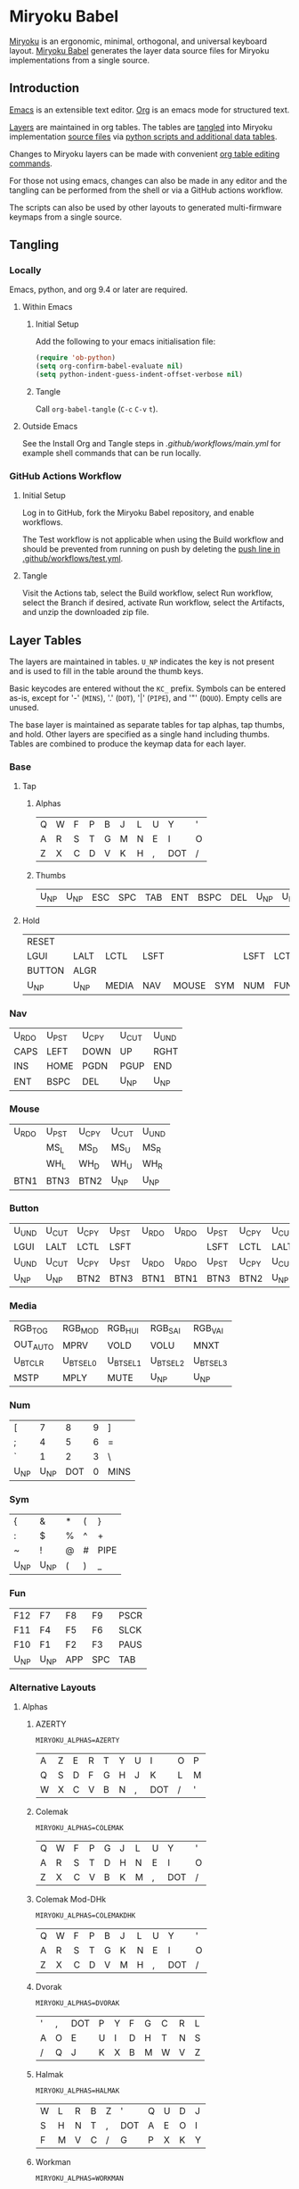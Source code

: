 # Copyright 2019 Manna Harbour
# https://github.com/manna-harbour/miryoku

* Miryoku Babel [[https://raw.githubusercontent.com/manna-harbour/miryoku/master/data/logos/miryoku-roa-32.png]]

[[https://raw.githubusercontent.com/manna-harbour/miryoku/master/data/cover/miryoku-kle-cover.png]]

[[https://github.com/manna-harbour/miryoku/][Miryoku]] is an ergonomic, minimal, orthogonal, and universal keyboard layout.  [[https://github.com/manna-harbour/miryoku_babel][Miryoku Babel]] generates the layer data source files for Miryoku implementations from a single source.


** Introduction

[[https://www.gnu.org/software/emacs/][Emacs]] is an extensible text editor.  [[https://orgmode.org/][Org]] is an emacs mode for structured text.

[[#layer-tables][Layers]] are maintained in org tables.  The tables are [[#tangling][tangled]] into Miryoku implementation [[#tangled-files][source files]] via [[#scripts-and-data][python scripts and additional data tables]].

Changes to Miryoku layers can be made with convenient [[https://orgmode.org/manual/Built_002din-Table-Editor.html][org table editing commands]].

For those not using emacs, changes can also be made in any editor and the tangling can be performed from the shell or via a GitHub actions workflow.

The scripts can also be used by other layouts to generated multi-firmware keymaps from a single source.


** Tangling


*** Locally

Emacs, python, and org 9.4 or later are required.


**** Within Emacs


***** Initial Setup

Add the following to your emacs initialisation file:

#+BEGIN_SRC emacs-lisp
(require 'ob-python)
(setq org-confirm-babel-evaluate nil)
(setq python-indent-guess-indent-offset-verbose nil)
#+END_SRC


***** Tangle

Call ~org-babel-tangle~ (~C-c~ ~C-v~ ~t~).


**** Outside Emacs

See the Install Org and Tangle steps in [[.github/workflows/main.yml]] for example shell commands that can be run locally.


*** GitHub Actions Workflow


***** Initial Setup

Log in to GitHub, fork the Miryoku Babel repository, and enable workflows.

The Test workflow is not applicable when using the Build workflow and should be prevented from running on push by deleting the [[https://github.com/manna-harbour/miryoku_babel/blob/2cb587dfd19da61f584a4a3b0d57ff9b6c6ccf87/.github/workflows/test.yml#L3][push line in .github/workflows/test.yml]].


***** Tangle

Visit the Actions tab, select the Build workflow, select Run workflow, select the Branch if desired, activate Run workflow, select the Artifacts, and unzip the downloaded zip file.




** Layer Tables

The layers are maintained in tables.  ~U_NP~ indicates the key is not present and is used to fill in the table around the thumb keys.

Basic keycodes are entered without the ~KC_~ prefix.  Symbols can be entered as-is, except for '-' (~MINS~), '.' (~DOT~), '|' (~PIPE~), and '"' (~DQUO~). Empty cells are unused.

The base layer is maintained as separate tables for tap alphas, tap thumbs, and hold.  Other layers are specified as a single hand including thumbs.  Tables are combined to produce the keymap data for each layer.


*** Base


**** Tap


***** Alphas

#+NAME: colemakdh
| Q     | W     | F     | P     | B     | J     | L     | U     | Y     | '     |
| A     | R     | S     | T     | G     | M     | N     | E     | I     | O     |
| Z     | X     | C     | D     | V     | K     | H     | ,     | DOT   | /     |


***** Thumbs

#+NAME: thumbs
| U_NP  | U_NP  | ESC   | SPC   | TAB   | ENT   | BSPC  | DEL   | U_NP  | U_NP  |


**** Hold

#+NAME: hold
| RESET  |        |        |        |        |        |        |        |        | RESET  |
| LGUI   | LALT   | LCTL   | LSFT   |        |        | LSFT   | LCTL   | LALT   | LGUI   |
| BUTTON | ALGR   |        |        |        |        |        |        | ALGR   | BUTTON |
| U_NP   | U_NP   | MEDIA  | NAV    | MOUSE  | SYM    | NUM    | FUN    | U_NP   | U_NP   |


*** Nav

#+NAME: nav-r
| U_RDO | U_PST | U_CPY | U_CUT | U_UND |
| CAPS  | LEFT  | DOWN  | UP    | RGHT  |
| INS   | HOME  | PGDN  | PGUP  | END   |
| ENT   | BSPC  | DEL   | U_NP  | U_NP  |


*** Mouse

#+NAME: mouse-r
| U_RDO | U_PST | U_CPY | U_CUT | U_UND |
|       | MS_L  | MS_D  | MS_U  | MS_R  |
|       | WH_L  | WH_D  | WH_U  | WH_R  |
| BTN1  | BTN3  | BTN2  | U_NP  | U_NP  |


*** Button

#+NAME: button
| U_UND | U_CUT | U_CPY | U_PST | U_RDO | U_RDO | U_PST | U_CPY | U_CUT | U_UND |
| LGUI  | LALT  | LCTL  | LSFT  |       |       | LSFT  | LCTL  | LALT  | LGUI  |
| U_UND | U_CUT | U_CPY | U_PST | U_RDO | U_RDO | U_PST | U_CPY | U_CUT | U_UND |
| U_NP  | U_NP  | BTN2  | BTN3  | BTN1  | BTN1  | BTN3  | BTN2  | U_NP  | U_NP  |


*** Media

#+NAME: media-r
| RGB_TOG  | RGB_MOD  | RGB_HUI  | RGB_SAI  | RGB_VAI  |
| OUT_AUTO | MPRV     | VOLD     | VOLU     | MNXT     |
| U_BTCLR  | U_BTSEL0 | U_BTSEL1 | U_BTSEL2 | U_BTSEL3 |
| MSTP     | MPLY     | MUTE     | U_NP     | U_NP     |


*** Num

#+NAME: num-l
| [    | 7    | 8    | 9    | ]    |
| ;    | 4    | 5    | 6    | =    |
| `    | 1    | 2    | 3    | \    |
| U_NP | U_NP | DOT  | 0    | MINS |


*** Sym

#+NAME: sym-l
| {    | &    | *    | (    | }    |
| :    | $    | %    | ^    | +    |
| ~    | !    | @    | #    | PIPE |
| U_NP | U_NP | (    | )    | _    |


*** Fun

#+NAME: fun-l
| F12  | F7   | F8   | F9   | PSCR |
| F11  | F4   | F5   | F6   | SLCK |
| F10  | F1   | F2   | F3   | PAUS |
| U_NP | U_NP | APP  | SPC  | TAB  |


*** Alternative Layouts


**** Alphas


***** AZERTY

~MIRYOKU_ALPHAS=AZERTY~

#+NAME: azerty
| A    | Z    | E    | R    | T    | Y    | U    | I    | O    | P    |
| Q    | S    | D    | F    | G    | H    | J    | K    | L    | M    |
| W    | X    | C    | V    | B    | N    | ,    | DOT  | /    | '    |


***** Colemak

~MIRYOKU_ALPHAS=COLEMAK~

#+NAME: colemak
| Q    | W    | F    | P    | G    | J    | L    | U    | Y    | '    |
| A    | R    | S    | T    | D    | H    | N    | E    | I    | O    |
| Z    | X    | C    | V    | B    | K    | M    | ,    | DOT  | /    |


***** Colemak Mod-DHk

~MIRYOKU_ALPHAS=COLEMAKDHK~

#+NAME: colemakdhk
| Q    | W    | F    | P    | B    | J    | L    | U    | Y    | '    |
| A    | R    | S    | T    | G    | K    | N    | E    | I    | O    |
| Z    | X    | C    | D    | V    | M    | H    | ,    | DOT  | /    |


***** Dvorak

~MIRYOKU_ALPHAS=DVORAK~

#+NAME: dvorak
| '    | ,    | DOT  | P    | Y    | F    | G    | C    | R    | L    |
| A    | O    | E    | U    | I    | D    | H    | T    | N    | S    |
| /    | Q    | J    | K    | X    | B    | M    | W    | V    | Z    |


***** Halmak

~MIRYOKU_ALPHAS=HALMAK~

#+NAME: halmak
| W    | L    | R    | B    | Z    | '    | Q    | U    | D    | J    |
| S    | H    | N    | T    | ,    | DOT  | A    | E    | O    | I    |
| F    | M    | V    | C    | /    | G    | P    | X    | K    | Y    |


***** Workman

~MIRYOKU_ALPHAS=WORKMAN~

#+NAME: workman
| Q    | D    | R    | W    | B    | J    | F    | U    | P    | '    |
| A    | S    | H    | T    | G    | Y    | N    | E    | O    | I    |
| Z    | X    | M    | C    | V    | K    | L    | ,    | DOT  | /    |


***** QWERTY

~MIRYOKU_ALPHAS=QWERTY~

#+NAME: qwerty
| Q    | W    | E    | R    | T    | Y    | U    | I    | O    | P    |
| A    | S    | D    | F    | G    | H    | J    | K    | L    | '    |
| Z    | X    | C    | V    | B    | N    | M    | ,    | DOT  | /    |


***** QWERTZ

~MIRYOKU_ALPHAS=QWERTZ~

#+NAME: qwertz
| Q    | W    | E    | R    | T    | Z    | U    | I    | O    | P    |
| A    | S    | D    | F    | G    | H    | J    | K    | L    | '    |
| Y    | X    | C    | V    | B    | N    | M    | ,    | DOT  | /    |


**** Nav


***** vi-Style

~MIRYOKU_NAV=VI~

Not available with ~MIRYOKU_LAYERS=FLIP~.


****** Nav

#+NAME: nav-r-vi
| U_RDO | U_PST | U_CPY | U_CUT | U_UND |
| LEFT  | DOWN  | UP    | RGHT  | CAPS  |
| HOME  | PGDN  | PGUP  | END   | INS   |
| ENT   | BSPC  | DEL   | U_NP  | U_NP  |


****** Mouse

#+NAME: mouse-r-vi
| U_RDO | U_PST | U_CPY | U_CUT | U_UND |
| MS_L  | MS_D  | MS_U  | MS_R  |       |
| WH_L  | WH_D  | WH_U  | WH_R  |       |
| BTN1  | BTN3  | BTN2  | U_NP  | U_NP  |


****** Media

#+NAME: media-r-vi
| RGB_TOG  | RGB_MOD  | RGB_HUI  | RGB_SAI  | RGB_VAI  |
| MPRV     | VOLD     | VOLU     | MNXT     | OUT_AUTO |
| U_BTSEL0 | U_BTSEL1 | U_BTSEL2 | U_BTSEL3 | U_BTCLR  |
| MSTP     | MPLY     | MUTE     | U_NP     | U_NP     |


***** Inverted-T

~MIRYOKU_NAV=INVERTEDT~


****** Nav

#+NAME: nav-r-invertedt
| INS   | HOME  | UP    | END   | PGUP  |
| CAPS  | LEFT  | DOWN  | RGHT  | PGDN  |
| U_RDO | U_PST | U_CPY | U_CUT | U_UND |
| ENT   | BSPC  | DEL   | U_NP  | U_NP  |


****** Mouse

#+NAME: mouse-r-invertedt
|       | WH_L  | MS_U  | WH_R  | WH_U  |
|       | MS_L  | MS_D  | MS_R  | WH_D  |
| U_RDO | U_PST | U_CPY | U_CUT | U_UND |
| BTN1  | BTN3  | BTN2  | U_NP  | U_NP  |


****** Media

#+NAME: media-r-invertedt
| RGB_TOG  | RGB_MOD  | VOLU     | RGB_HUI  | RGB_SAI  |
| OUT_AUTO | MPRV     | VOLD     | MNXT     | RGB_VAI  |
| U_BTCLR  | U_BTSEL0 | U_BTSEL1 | U_BTSEL2 | U_BTSEL3 |
| MSTP     | MPLY     | MUTE     | U_NP     | U_NP     |


**** Layers


***** Flip

~MIRYOKU_LAYERS=FLIP~


****** Thumbs

#+NAME: thumbs-flip
| U_NP | U_NP | DEL  | BSPC | ENT  | TAB  | SPC  | ESC  | U_NP | U_NP |


****** Hold

#+NAME: hold-flip
| RESET  |        |        |        |        |        |        |        |        | RESET  |
| LGUI   | LALT   | LCTL   | LSFT   |        |        | LSFT   | LCTL   | LALT   | LGUI   |
| BUTTON | ALGR   |        |        |        |        |        |        | ALGR   | BUTTON |
| U_NP   | U_NP   | FUN    | NUM    | SYM    | MOUSE  | NAV    | MEDIA  | U_NP   | U_NP   |


****** Num

#+NAME: num-r
| [    | 7    | 8    | 9    | ]    |
| =    | 4    | 5    | 6    | ;    |
| \    | 1    | 2    | 3    | `    |
| MINS | 0    | DOT  | U_NP | U_NP |


****** Sym

#+NAME: sym-r
| {    | &    | *    | (    | }    |
| +    | $    | %    | ^    | :    |
| PIPE | !    | @    | #    | ~    |
| _    | (    | )    | U_NP | U_NP |


****** Fun

#+NAME: fun-r
| PSCR | F7   | F8   | F9   | F12  |
| SLCK | F4   | F5   | F6   | F11  |
| PAUS | F1   | F2   | F3   | F10  |
| TAB  | SPC  | APP  | U_NP | U_NP |


****** Nav


******* Default


******** Nav

#+NAME: nav-l
| HOME  | PGDN  | PGUP  | END   | INS   |
| LEFT  | DOWN  | UP    | RGHT  | CAPS  |
| U_UND | U_CUT | U_CPY | U_PST | U_RDO |
| U_NP  | U_NP  | DEL   | BSPC  | ENT   |


******** Mouse

#+NAME: mouse-l
| WH_L  | WH_D  | WH_U  | WH_R  |       |
| MS_L  | MS_D  | MS_U  | MS_R  |       |
| U_UND | U_CUT | U_CPY | U_PST | U_RDO |
| U_NP  | U_NP  | BTN2  | BTN3  | BTN1  |


******** Media

#+NAME: media-l
| RGB_MOD  | RGB_HUI  | RGB_SAI  | RGB_VAI  | RGB_TOG  |
| MPRV     | VOLD     | VOLU     | MNXT     | OUT_AUTO |
| U_BTSEL0 | U_BTSEL1 | U_BTSEL2 | U_BTSEL3 | U_BTCLR  |
| U_NP     | U_NP     | MUTE     | MPLY     | MSTP     |


******* Inverted-T

~MIRYOKU_NAV=INVERTEDT~


******** Nav

#+NAME: nav-l-invertedt
| PGUP  | HOME  | UP    | END   | INS   |
| PGDN  | LEFT  | DOWN  | RGHT  | CAPS  |
| U_UND | U_CUT | U_CPY | U_PST | U_RDO |
| U_NP  | U_NP  | DEL   | BSPC  | ENT   |


******** Mouse

#+NAME: mouse-l-invertedt
| WH_U  | WH_L  | MS_U  | WH_R  |       |
| WH_D  | MS_L  | MS_D  | MS_R  |       |
| U_UND | U_CUT | U_CPY | U_PST | U_RDO |
| U_NP  | U_NP  | BTN2  | BTN3  | BTN1  |


******** Media

#+NAME: media-l-invertedt
| RGB_SAI  | RGB_HUI  | VOLU     | RGB_MOD  | RGB_TOG  |
| RGB_VAI  | MPRV     | VOLD     | MNXT     | OUT_AUTO |
| U_BTSEL0 | U_BTSEL1 | U_BTSEL2 | U_BTSEL3 | U_BTCLR  |
| U_NP     | U_NP     | MUTE     | MPLY     | MSTP     |



*** COMMENT Templates

#+NAME: tem
| <l4> | <l4> | <l4> | <l4> | <l4> | <l4> | <l4> | <l4> | <l4> | <l4> |
|------+------+------+------+------+------+------+------+------+------|
|      |      |      |      |      |      |      |      |      |      |
|      |      |      |      |      |      |      |      |      |      |
|      |      |      |      |      |      |      |      |      |      |
| U_NP | U_NP |      |      |      |      |      |      | U_NP | U_NP |

#+NAME: tem-r
| <l4> | <l4> | <l4> | <l4> | <l4> |
|------+------+------+------+------|
|      |      |      |      |      |
|      |      |      |      |      |
|      |      |      |      |      |
| ENT  | BSPC | DEL  | U_NP | U_NP |

#+NAME: tem-l
| <l4> | <l4> | <l4> | <l4> | <l4> |
|------+------+------+------+------|
|      |      |      |      |      |
|      |      |      |      |      |
|      |      |      |      |      |
| U_NP | U_NP | ESC  | SPC  | TAB  |


** Scripts and Data


*** Common


**** layers

#+NAME: layers
| BASE | BUTTON | NAV | MOUSE | MEDIA | NUM | SYM | FUN |


**** symbol-names

Symbol, name, and shifted symbol mappings for use in tables.

#+NAME: symbol-names
| `    | GRV  | ~    | TILD |
| "-"  | MINS | _    | UNDS |
| =    | EQL  | +    | PLUS |
| [    | LBRC | {    | LCBR |
| ]    | RBRC | }    | RCBR |
| \    | BSLS | PIPE | PIPE |
| ;    | SCLN | :    | COLN |
| '    | QUOT | DQUO | DQUO |
| ,    | COMM | <    | LT   |
| "."  | DOT  | >    | GT   |
| /    | SLSH | ?    | QUES |
| 1    | 1    | !    | EXLM |
| 2    | 2    | @    | AT   |
| 3    | 3    | #    | HASH |
| 4    | 4    | $    | DLR  |
| 5    | 5    | %    | PERC |
| 6    | 6    | ^    | CIRC |
| 7    | 7    | &    | AMPR |
| 8    | 8    | *    | ASTR |
| 9    | 9    | (    | LPRN |
| 0    | 0    | )    | RPRN |


**** mods

Modifiers usable in hold table.  Need to have the same name for ~KC_~ and ~_T~
versions.

#+NAME: mods
| LSFT | LCTL | LALT | LGUI | ALGR |


**** keycode-translation

Source keycode to implementation equivalent (source, QMK, ZMK, KMonad).

#+NAME: keycode-translation
| A        | A        | A               | a               |
| B        | B        | B               | b               |
| C        | C        | C               | c               |
| D        | D        | D               | d               |
| E        | E        | E               | e               |
| F        | F        | F               | f               |
| G        | G        | G               | g               |
| H        | H        | H               | h               |
| I        | I        | I               | i               |
| J        | J        | J               | j               |
| K        | K        | K               | k               |
| L        | L        | L               | l               |
| M        | M        | M               | m               |
| N        | N        | N               | n               |
| O        | O        | O               | o               |
| P        | P        | P               | p               |
| Q        | Q        | Q               | q               |
| R        | R        | R               | r               |
| S        | S        | S               | s               |
| T        | T        | T               | t               |
| U        | U        | U               | u               |
| V        | V        | V               | v               |
| W        | W        | W               | w               |
| X        | X        | X               | x               |
| Y        | Y        | Y               | y               |
| Z        | Z        | Z               | z               |
| 0        | 0        | NUM_0           | 0               |
| 1        | 1        | NUM_1           | 1               |
| 2        | 2        | NUM_2           | 2               |
| 3        | 3        | NUM_3           | 3               |
| 4        | 4        | NUM_4           | 4               |
| 5        | 5        | NUM_5           | 5               |
| 6        | 6        | NUM_6           | 6               |
| 7        | 7        | NUM_7           | 7               |
| 8        | 8        | NUM_8           | 8               |
| 9        | 9        | NUM_9           | 9               |
| ALGR     | ALGR     | RALT            | ralt            |
| AMPR     | AMPR     | AMPS            | &               |
| APP      | APP      | K_APP           | comp            |
| ASTR     | ASTR     | ASTRK           | *               |
| AT       | AT       | AT              | @               |
| BSLS     | BSLS     | BSLH            | \\              |
| BSPC     | BSPC     | BSPC            | bspc            |
| U_BTCLR  | U_NU     | &bt BT_CLR      | XX              |
| U_BTSEL0 | U_NU     | &bt BT_SEL 0    | XX              |
| U_BTSEL1 | U_NU     | &bt BT_SEL 1    | XX              |
| U_BTSEL2 | U_NU     | &bt BT_SEL 2    | XX              |
| U_BTSEL3 | U_NU     | &bt BT_SEL 3    | XX              |
| U_BTSEL4 | U_NU     | &bt BT_SEL 4    | XX              |
| BTN1     | BTN1     | U_BTN1          | #(kp/ kp5)      |
| BTN2     | BTN2     | U_BTN2          | #(kp- kp5)      |
| BTN3     | BTN3     | U_BTN3          | #(kp* kp5)      |
| CAPS     | CAPS     | CAPS            | caps            |
| CIRC     | CIRC     | CRRT            | ^               |
| COLN     | COLN     | COLON           | :               |
| COMM     | COMM     | COMMA           | U_COMM          |
| DEL      | DEL      | DEL             | del             |
| DLR      | DLR      | DLLR            | $               |
| DOT      | DOT      | DOT             | .               |
| DOWN     | DOWN     | DOWN            | down            |
| DQUO     | DQUO     | DQT             | U_DQUO          |
| END      | END      | END             | end             |
| ENT      | ENT      | RET             | ent             |
| EQL      | EQL      | EQL             | =               |
| ESC      | ESC      | ESC             | esc             |
| EXLM     | EXLM     | EXCL            | !               |
| F1       | F1       | F1              | f1              |
| F2       | F2       | F2              | f2              |
| F3       | F3       | F3              | f3              |
| F4       | F4       | F4              | f4              |
| F5       | F5       | F5              | f5              |
| F6       | F6       | F6              | f6              |
| F7       | F7       | F7              | f7              |
| F8       | F8       | F8              | f8              |
| F9       | F9       | F9              | f9              |
| F10      | F10      | F10             | f10             |
| F11      | F11      | F11             | f11             |
| F12      | F12      | F12             | f12             |
| GRV      | GRV      | GRAVE           | `               |
| GT       | GT       | GT              | >               |
| HASH     | HASH     | HASH            | #               |
| HOME     | HOME     | HOME            | home            |
| INS      | INS      | INS             | ins             |
| LALT     | LALT     | LALT            | alt             |
| LBRC     | LBRC     | LBKT            | [               |
| LCBR     | LCBR     | LBRC            | {               |
| LCTL     | LCTL     | LCTRL           | ctl             |
| LEFT     | LEFT     | LEFT            | left            |
| LGUI     | LGUI     | LGUI            | met             |
| LPRN     | LPRN     | LPAR            | U_LPRN          |
| LSFT     | LSFT     | LSHFT           | sft             |
| LT       | LT       | LT              | <               |
| MINS     | MINS     | MINUS           | -               |
| MNXT     | MNXT     | C_NEXT          | nextsong        |
| MPLY     | MPLY     | C_PP            | playpause       |
| MPRV     | MPRV     | C_PREV          | previoussong    |
| MS_D     | MS_D     | U_MS_D          | kp2             |
| MS_L     | MS_L     | U_MS_L          | kp4             |
| MS_R     | MS_R     | U_MS_R          | kp6             |
| MS_U     | MS_U     | U_MS_U          | kp8             |
| MSTP     | MSTP     | C_STOP          | stopcd          |
| MUTE     | MUTE     | C_MUTE          | mute            |
| NO       | NO       | &none           | XX              |
| OUT_AUTO | OUT_AUTO | &out OUT_TOG    | XX              |
| OUT_BT   | OUT_BT   | &out OUT_BT     | XX              |
| OUT_USB  | OUT_USB  | &out OUT_USB    | XX              |
| PAUS     | PAUS     | PAUSE_BREAK     | pause           |
| PERC     | PERC     | PRCT            | %               |
| PGDN     | PGDN     | PG_DN           | pgdn            |
| PGUP     | PGUP     | PG_UP           | pgup            |
| PIPE     | PIPE     | PIPE            | U_PIPE          |
| PLUS     | PLUS     | PLUS            | +               |
| PSCR     | PSCR     | PSCRN           | sysrq           |
| QUES     | QUES     | QMARK           | ?               |
| QUOT     | QUOT     | SQT             | U_QUOT          |
| RBRC     | RBRC     | RBKT            | ]               |
| RCBR     | RCBR     | RBRC            | }               |
| RESET    | RESET    | &bootloader     | XX              |
| RGB_HUI  | RGB_HUI  | &rgb_ug RGB_HUI | XX              |
| RGB_MOD  | RGB_MOD  | &rgb_ug RGB_EFF | XX              |
| RGB_SAI  | RGB_SAI  | &rgb_ug RGB_SAI | XX              |
| RGB_TOG  | RGB_TOG  | &rgb_ug RGB_TOG | XX              |
| RGB_VAI  | RGB_VAI  | &rgb_ug RGB_BRI | XX              |
| RGHT     | RGHT     | RIGHT           | right           |
| RPRN     | RPRN     | RPAR            | U_RPRN          |
| SCLN     | SCLN     | SEMI            | ;               |
| SLCK     | SLCK     | SLCK            | slck            |
| SLSH     | SLSH     | SLASH           | /               |
| SPC      | SPC      | SPC             | spc             |
| TAB      | TAB      | TAB             | tab             |
| TILD     | TILD     | TILDE           | ~               |
| TRNS     | TRNS     | &trans          | _               |
| UNDS     | UNDS     | UNDER           | \_              |
| UP       | UP       | UP              | up              |
| VOLD     | VOLD     | C_VOL_DN        | vold            |
| VOLU     | VOLU     | C_VOL_UP        | volu            |
| WH_D     | WH_D     | U_WH_D          | XX              |
| WH_L     | WH_L     | U_WH_L          | XX              |
| WH_R     | WH_R     | U_WH_R          | XX              |
| WH_U     | WH_U     | U_WH_U          | XX              |
| U_MT     | U_MT     | LS(LNLCK)       | S-nlck          |


**** table-layer-init

#+NAME: table-layer-init
#+BEGIN_SRC python :session :var symbol_names_table=symbol-names :var nonkc_table=nonkc :var nonkp_table=nonkp :var keycode_translation_table=keycode-translation :var layers_table=layers :var mods_table=mods :var target="qmk" :tangle no :results verbatim
width = 19
mods_dict = dict.fromkeys(mods_table[0])
layers_dict = dict.fromkeys(layers_table[0])
symbol_names_dict = {}
shifted_symbol_names_dict = {}
for symbol, name, shifted_symbol, shifted_name in symbol_names_table:
  symbol_names_dict[symbol] = name
  symbol_names_dict[shifted_symbol] = shifted_name
  shifted_symbol_names_dict[symbol] = shifted_name
keycode_translation_dict = {}
if target == 'qmk':
  nonbasic_tuple = tuple(nonkc_table[0])
  basic_prefix = 'KC_'
  for source, qmk, zmk, kmonad in keycode_translation_table:
    keycode_translation_dict[source] = qmk
elif target == 'zmk':
  nonbasic_tuple = tuple(nonkp_table[0])
  basic_prefix = '&kp '
  for source, qmk, zmk, kmonad in keycode_translation_table:
    keycode_translation_dict[source] = zmk
elif target == 'kmonad':
  nonbasic_tuple = ()
  basic_prefix = ''
  for source, qmk, zmk, kmonad in keycode_translation_table:
    keycode_translation_dict[source] = kmonad
results = '// target: ' + target
results
#+END_SRC

#+RESULTS: table-layer-init
: // target: qmk


**** table-layer-taphold

Produce base layer from separate alphas, thumbs, and hold tables.

#+NAME: table-layer-taphold
#+BEGIN_SRC python :session :var alphas_table=colemakdh :var thumbs_table=thumbs :var hold_table=hold :tangle no :results verbatim
results = ''
for tap_row, hold_row in zip(alphas_table + thumbs_table, hold_table):
  for tap, hold in zip(tap_row, hold_row):
    if tap == '':
      code = 'U_NU'
    elif tap in symbol_names_dict:
      code = symbol_names_dict[tap]
    else:
      code = tap
    if code in keycode_translation_dict:
      code = keycode_translation_dict[code]
    if hold in mods_dict:
      if hold in keycode_translation_dict:
        hold = keycode_translation_dict[hold]
      if target == 'qmk':
        code = basic_prefix + str(code)
        code = str(hold) + '_T(' + code + ')'
      elif target == 'zmk':
        code = '&hm ' + str(hold) + ' ' + code
      elif target == 'kmonad':
        code = 'U_MT(' + code + ', ' + str(hold) + ')'
    elif hold in layers_dict:
      if target == 'qmk':
        code = basic_prefix + str(code)
        code = 'LT(' + str(hold) + ', ' + code + ')'
      elif target == 'zmk':
        code = '&lt ' + str(hold) + ' ' + code
      elif target == 'kmonad':
        code = 'U_LT(' + code + ', ' + str(hold) + ')'
    elif not str(code).startswith(nonbasic_tuple):
      code = basic_prefix + str(code)
    results += (code + ', ').ljust(width)
  results += '\\\n'
results = results.rstrip(', \\\n')
results
#+END_SRC

#+RESULTS: table-layer-taphold
: KC_Q,              KC_W,              KC_F,              KC_P,              KC_B,              KC_J,              KC_L,              KC_U,              KC_Y,              KC_QUOT,           \
: LGUI_T(KC_A),      LALT_T(KC_R),      LCTL_T(KC_S),      LSFT_T(KC_T),      KC_G,              KC_M,              LSFT_T(KC_N),      LCTL_T(KC_E),      LALT_T(KC_I),      LGUI_T(KC_O),      \
: LT(BUTTON, KC_Z),  ALGR_T(KC_X),      KC_C,              KC_D,              KC_V,              KC_K,              KC_H,              KC_COMM,           ALGR_T(KC_DOT),    LT(BUTTON, KC_SLSH), \
: U_NP,              U_NP,              LT(MEDIA, KC_ESC), LT(NAV, KC_SPC),   LT(MOUSE, KC_TAB), LT(SYM, KC_ENT),   LT(NUM, KC_BSPC),  LT(FUN, KC_DEL),   U_NP,              U_NP



**** table-layer-half

Produce sub layers from single hand and hold tables.

#+NAME: table-layer-half
#+BEGIN_SRC python :session :var hold_table=hold :var mode="r" :var half_table=mouse-r :var shift="false" :tangle no :results verbatim
length = len(half_table[0])
results = ''
for half_row, hold_row in zip(half_table, hold_table):
  hold_row_l, hold_row_r = hold_row[:length], hold_row[length:]
  for lr, hold_row_lr in ('l', hold_row_l), ('r', hold_row_r):
    if lr == mode:
      for half in half_row:
        if half == '':
          code = 'U_NU'
        elif shift == "true" and half in shifted_symbol_names_dict:
          code = shifted_symbol_names_dict[half]
        elif half in symbol_names_dict:
          code = symbol_names_dict[half]
        else:
          code = half
        if code in keycode_translation_dict:
          code = keycode_translation_dict[code]
        if not str(code).startswith(nonbasic_tuple):
          code = basic_prefix + str(code)
        results += (str(code) + ', ').ljust(width)
    else:
      for hold in hold_row_lr:
        if hold in mods_dict:
          if hold in keycode_translation_dict:
            hold = keycode_translation_dict[hold]
          code = basic_prefix + str(hold)
        else:
          if hold in keycode_translation_dict:
            hold = keycode_translation_dict[hold]
          if hold == '' or hold in layers_dict:
            code = 'U_NA'
          elif str(hold).startswith(nonbasic_tuple):
            code = hold
          else:
            code = basic_prefix + str(hold)
        results += (str(code) + ', ').ljust(width)
  results += '\\\n'
results = results.rstrip(', \\\n')
results
#+END_SRC

#+RESULTS: table-layer-half
: KC_RESET,          U_NA,              U_NA,              U_NA,              U_NA,              U_RDO,             U_PST,             U_CPY,             U_CUT,             U_UND,             \
: KC_LGUI,           KC_LALT,           KC_LCTL,           KC_LSFT,           U_NA,              U_NU,              KC_MS_L,           KC_MS_D,           KC_MS_U,           KC_MS_R,           \
: U_NA,              KC_ALGR,           U_NA,              U_NA,              U_NA,              U_NU,              KC_WH_L,           KC_WH_D,           KC_WH_U,           KC_WH_R,           \
: U_NP,              U_NP,              U_NA,              U_NA,              U_NA,              KC_BTN1,           KC_BTN3,           KC_BTN2,           U_NP,              U_NP





**** table-layer-full

Produce full layer from single table.  Fill for unused keys is configurable.

#+NAME: table-layer-full
#+BEGIN_SRC python :session :var table=button :var fill="NO" :tangle no :results verbatim
results = ''
for row in table:
  for key in row:
    if key == '':
      code = fill
    elif key in symbol_names_dict:
      code = symbol_names_dict[key]
    else:
      code = key
    if code in keycode_translation_dict:
      code = keycode_translation_dict[code]
    if not str(code).startswith(nonbasic_tuple):
        code = basic_prefix + str(code)
    results += (code + ', ').ljust(width)
  results += '\\\n'
results = results.rstrip(', \\\n')
results
#+END_SRC

#+RESULTS: table-layer-full
: U_UND,             U_CUT,             U_CPY,             U_PST,             U_RDO,             U_RDO,             U_PST,             U_CPY,             U_CUT,             U_UND,             \
: &kp LGUI,          &kp LALT,          &kp LCTRL,         &kp LSHFT,         &none,             &none,             &kp LSHFT,         &kp LCTRL,         &kp LALT,          &kp LGUI,          \
: U_UND,             U_CUT,             U_CPY,             U_PST,             U_RDO,             U_RDO,             U_PST,             U_CPY,             U_CUT,             U_UND,             \
: U_NP,              U_NP,              U_NU,              U_NU,              &kp KP_N5,         &kp KP_N5,         U_NU,              U_NU,              U_NP,              U_NP


**** layer-body

Body of miryoku_layer.h.

#+NAME: layer-body
#+BEGIN_SRC C :main no :tangle no
#pragma once

#include "miryoku_alternatives.h"

#if !defined(MIRYOKU_LAYER_BASE)
  #if defined (MIRYOKU_LAYERS_FLIP)
    #if defined (MIRYOKU_ALPHAS_AZERTY)
      #define MIRYOKU_LAYER_BASE MIRYOKU_ALTERNATIVES_BASE_AZERTY_FLIP
    #elif defined (MIRYOKU_ALPHAS_COLEMAK)
      #define MIRYOKU_LAYER_BASE MIRYOKU_ALTERNATIVES_BASE_COLEMAK_FLIP
    #elif defined (MIRYOKU_ALPHAS_COLEMAKDHK)
      #define MIRYOKU_LAYER_BASE MIRYOKU_ALTERNATIVES_BASE_COLEMAKDHK_FLIP
    #elif defined (MIRYOKU_ALPHAS_DVORAK)
      #define MIRYOKU_LAYER_BASE MIRYOKU_ALTERNATIVES_BASE_DVORAK_FLIP
    #elif defined (MIRYOKU_ALPHAS_HALMAK)
      #define MIRYOKU_LAYER_BASE MIRYOKU_ALTERNATIVES_BASE_HALMAK_FLIP
    #elif defined (MIRYOKU_ALPHAS_WORKMAN)
      #define MIRYOKU_LAYER_BASE MIRYOKU_ALTERNATIVES_BASE_WORKMAN_FLIP
    #elif defined (MIRYOKU_ALPHAS_QWERTY)
      #define MIRYOKU_LAYER_BASE MIRYOKU_ALTERNATIVES_BASE_QWERTY_FLIP
    #elif defined (MIRYOKU_ALPHAS_QWERTZ)
      #define MIRYOKU_LAYER_BASE MIRYOKU_ALTERNATIVES_BASE_QWERTZ_FLIP
    #else
      #define MIRYOKU_LAYER_BASE MIRYOKU_ALTERNATIVES_BASE_COLEMAKDH_FLIP
    #endif
  #else
    #if defined (MIRYOKU_ALPHAS_AZERTY)
      #define MIRYOKU_LAYER_BASE MIRYOKU_ALTERNATIVES_BASE_AZERTY
    #elif defined (MIRYOKU_ALPHAS_COLEMAK)
      #define MIRYOKU_LAYER_BASE MIRYOKU_ALTERNATIVES_BASE_COLEMAK
    #elif defined (MIRYOKU_ALPHAS_COLEMAKDHK)
      #define MIRYOKU_LAYER_BASE MIRYOKU_ALTERNATIVES_BASE_COLEMAKDHK
    #elif defined (MIRYOKU_ALPHAS_DVORAK)
      #define MIRYOKU_LAYER_BASE MIRYOKU_ALTERNATIVES_BASE_DVORAK
    #elif defined (MIRYOKU_ALPHAS_HALMAK)
      #define MIRYOKU_LAYER_BASE MIRYOKU_ALTERNATIVES_BASE_HALMAK
    #elif defined (MIRYOKU_ALPHAS_WORKMAN)
      #define MIRYOKU_LAYER_BASE MIRYOKU_ALTERNATIVES_BASE_WORKMAN
    #elif defined (MIRYOKU_ALPHAS_QWERTY)
      #define MIRYOKU_LAYER_BASE MIRYOKU_ALTERNATIVES_BASE_QWERTY
    #elif defined (MIRYOKU_ALPHAS_QWERTZ)
      #define MIRYOKU_LAYER_BASE MIRYOKU_ALTERNATIVES_BASE_QWERTZ
    #else
      #define MIRYOKU_LAYER_BASE MIRYOKU_ALTERNATIVES_BASE_COLEMAKDH
    #endif
  #endif
#endif

#if !defined(MIRYOKU_LAYER_NAV)
  #if defined (MIRYOKU_LAYERS_FLIP)
    #if defined (MIRYOKU_NAV_INVERTEDT)
      #define MIRYOKU_LAYER_NAV MIRYOKU_ALTERNATIVES_NAV_INVERTEDT_FLIP
    #else
      #define MIRYOKU_LAYER_NAV MIRYOKU_ALTERNATIVES_NAV_FLIP
    #endif
  #else
    #if defined (MIRYOKU_NAV_INVERTEDT)
      #define MIRYOKU_LAYER_NAV MIRYOKU_ALTERNATIVES_NAV_INVERTEDT
    #elif defined (MIRYOKU_NAV_VI)
      #define MIRYOKU_LAYER_NAV MIRYOKU_ALTERNATIVES_NAV_VI
    #else
      #define MIRYOKU_LAYER_NAV MIRYOKU_ALTERNATIVES_NAV
    #endif
  #endif
#endif

#if !defined(MIRYOKU_LAYER_MOUSE)
  #if defined (MIRYOKU_LAYERS_FLIP)
    #if defined (MIRYOKU_NAV_INVERTEDT)
      #define MIRYOKU_LAYER_MOUSE MIRYOKU_ALTERNATIVES_MOUSE_INVERTEDT_FLIP
    #else
      #define MIRYOKU_LAYER_MOUSE MIRYOKU_ALTERNATIVES_MOUSE_FLIP
    #endif
  #else
    #if defined (MIRYOKU_NAV_INVERTEDT)
      #define MIRYOKU_LAYER_MOUSE MIRYOKU_ALTERNATIVES_MOUSE_INVERTEDT
    #elif defined (MIRYOKU_NAV_VI)
      #define MIRYOKU_LAYER_MOUSE MIRYOKU_ALTERNATIVES_MOUSE_VI
    #else
      #define MIRYOKU_LAYER_MOUSE MIRYOKU_ALTERNATIVES_MOUSE
    #endif
  #endif
#endif

#if !defined(MIRYOKU_LAYER_MEDIA)
  #if defined (MIRYOKU_LAYERS_FLIP)
    #if defined (MIRYOKU_NAV_INVERTEDT)
      #define MIRYOKU_LAYER_MEDIA MIRYOKU_ALTERNATIVES_MEDIA_INVERTEDT_FLIP
    #else
      #define MIRYOKU_LAYER_MEDIA MIRYOKU_ALTERNATIVES_MEDIA_FLIP
    #endif
  #else
    #if defined (MIRYOKU_NAV_INVERTEDT)
      #define MIRYOKU_LAYER_MEDIA MIRYOKU_ALTERNATIVES_MEDIA_INVERTEDT
    #elif defined (MIRYOKU_NAV_VI)
      #define MIRYOKU_LAYER_MEDIA MIRYOKU_ALTERNATIVES_MEDIA_VI
    #else
      #define MIRYOKU_LAYER_MEDIA MIRYOKU_ALTERNATIVES_MEDIA
    #endif
  #endif
#endif

#if !defined(MIRYOKU_LAYER_NUM)
  #if defined (MIRYOKU_LAYERS_FLIP)
    #define MIRYOKU_LAYER_NUM MIRYOKU_ALTERNATIVES_NUM_FLIP
  #else
    #define MIRYOKU_LAYER_NUM MIRYOKU_ALTERNATIVES_NUM
  #endif
#endif

#if !defined(MIRYOKU_LAYER_SYM)
  #if defined (MIRYOKU_LAYERS_FLIP)
    #define MIRYOKU_LAYER_SYM MIRYOKU_ALTERNATIVES_SYM_FLIP
  #else
    #define MIRYOKU_LAYER_SYM MIRYOKU_ALTERNATIVES_SYM
  #endif
#endif

#if !defined(MIRYOKU_LAYER_FUN)
  #if defined (MIRYOKU_LAYERS_FLIP)
    #define MIRYOKU_LAYER_FUN MIRYOKU_ALTERNATIVES_FUN_FLIP
  #else
    #define MIRYOKU_LAYER_FUN MIRYOKU_ALTERNATIVES_FUN
  #endif
#endif

#if !defined(MIRYOKU_LAYER_BUTTON)
  #define MIRYOKU_LAYER_BUTTON MIRYOKU_ALTERNATIVES_BUTTON
#endif
#+END_SRC


**** COMMENT python-version

C-c C-c in code block to update

#+NAME: python-version
#+BEGIN_SRC python :tangle no
import sys
return sys.version
#+END_SRC


*** Miryoku QMK


**** nonkc

Keycodes that match any of these prefixes will not have ~KC_~ automatically
prepended.

#+NAME: nonkc
| U_ | RGB_ | OUT_ | RESET | S( | C( | SCMD( | LCMD( |


**** license-qmk

License for tangled QMK C source files.

#+NAME: license-qmk
#+BEGIN_SRC C :main no :tangle no
// This program is free software: you can redistribute it and/or modify it under the terms of the GNU General Public License as published by the Free Software Foundation, either version 2 of the License, or (at your option) any later version. This program is distributed in the hope that it will be useful, but WITHOUT ANY WARRANTY; without even the implied warranty of MERCHANTABILITY or FITNESS FOR A PARTICULAR PURPOSE. See the GNU General Public License for more details. You should have received a copy of the GNU General Public License along with this program. If not, see <http://www.gnu.org/licenses/>.
#+END_SRC


**** layer-names-list

#+NAME: layer-names-list
#+BEGIN_SRC python :var layers_table=layers :tangle no
layers_list = layers_table[0]
results = ', '.join(layers_list)
return results
#+END_SRC

#+RESULTS: layer-names-list
: BASE, BUTTON, NAV, MOUSE, MEDIA, NUM, SYM, FUN



*** Miryoku ZMK


**** nonkp

Keycodes that match any of these prefixes will not have ~&kp~ automatically
prepended.

#+NAME: nonkp
| U_ | & |


**** layer-names-defines

#+NAME: layer-names-defines
#+BEGIN_SRC python :var layers_table=layers :tangle no
width = 7
layers_list = layers_table[0]
results = ''
i = 0
for layer in layers_list:
  results += '#define ' + ( layer + ' ').ljust(width) + str(i) + '\n'
  i += 1
return results
#+END_SRC

#+RESULTS: layer-names-defines
: #define BASE   0
: #define BUTTON 1
: #define NAV    2
: #define MOUSE  3
: #define MEDIA  4
: #define NUM    5
: #define SYM    6
: #define FUN    7






** Tangled Files


*** Miryoku QMK


**** [[tangled/qmk/miryoku_layer_names.h]]

#+BEGIN_SRC C :main no :noweb yes :padline no :mkdirp yes :tangle tangled/qmk/miryoku_layer_names.h
// Copyright 2019 Manna Harbour
// https://github.com/manna-harbour/miryoku
// generated -*- buffer-read-only: t -*-

<<license-qmk>>

#if !defined (MIRYOKU_LAYER_NAMES)
  #define MIRYOKU_LAYER_NAMES <<layer-names-list()>>
#endif

#+END_SRC


**** [[tangled/qmk/miryoku_alternatives.h]]

#+BEGIN_SRC C :main no :noweb yes :padline no :mkdirp yes :tangle tangled/qmk/miryoku_alternatives.h
// Copyright 2019 Manna Harbour
// https://github.com/manna-harbour/miryoku
// generated -*- buffer-read-only: t -*-
<<table-layer-init(target="qmk")>>

<<license-qmk>>

#pragma once

#define MIRYOKU_ALTERNATIVES_BASE_AZERTY_FLIP \
<<table-layer-taphold(alphas_table=azerty, thumbs_table=thumbs-flip, hold_table=hold-flip)>>

#define MIRYOKU_ALTERNATIVES_BASE_COLEMAK_FLIP \
<<table-layer-taphold(alphas_table=colemak, thumbs_table=thumbs-flip, hold_table=hold-flip)>>

#define MIRYOKU_ALTERNATIVES_BASE_COLEMAKDH_FLIP \
<<table-layer-taphold(alphas_table=colemakdh, thumbs_table=thumbs-flip, hold_table=hold-flip)>>

#define MIRYOKU_ALTERNATIVES_BASE_COLEMAKDHK_FLIP \
<<table-layer-taphold(alphas_table=colemakdhk, thumbs_table=thumbs-flip, hold_table=hold-flip)>>

#define MIRYOKU_ALTERNATIVES_BASE_DVORAK_FLIP \
<<table-layer-taphold(alphas_table=dvorak, thumbs_table=thumbs-flip, hold_table=hold-flip)>>

#define MIRYOKU_ALTERNATIVES_BASE_HALMAK_FLIP \
<<table-layer-taphold(alphas_table=halmak, thumbs_table=thumbs-flip, hold_table=hold-flip)>>

#define MIRYOKU_ALTERNATIVES_BASE_WORKMAN_FLIP \
<<table-layer-taphold(alphas_table=workman, thumbs_table=thumbs-flip, hold_table=hold-flip)>>

#define MIRYOKU_ALTERNATIVES_BASE_QWERTY_FLIP \
<<table-layer-taphold(alphas_table=qwerty, thumbs_table=thumbs-flip, hold_table=hold-flip)>>

#define MIRYOKU_ALTERNATIVES_BASE_QWERTZ_FLIP \
<<table-layer-taphold(alphas_table=qwertz, thumbs_table=thumbs-flip, hold_table=hold-flip)>>

#define MIRYOKU_ALTERNATIVES_BASE_AZERTY \
<<table-layer-taphold(alphas_table=azerty)>>

#define MIRYOKU_ALTERNATIVES_BASE_COLEMAK \
<<table-layer-taphold(alphas_table=colemak)>>

#define MIRYOKU_ALTERNATIVES_BASE_COLEMAKDH \
<<table-layer-taphold(alphas_table=colemakdh)>>

#define MIRYOKU_ALTERNATIVES_BASE_COLEMAKDHK \
<<table-layer-taphold(alphas_table=colemakdhk)>>

#define MIRYOKU_ALTERNATIVES_BASE_DVORAK \
<<table-layer-taphold(alphas_table=dvorak)>>

#define MIRYOKU_ALTERNATIVES_BASE_HALMAK \
<<table-layer-taphold(alphas_table=halmak)>>

#define MIRYOKU_ALTERNATIVES_BASE_WORKMAN \
<<table-layer-taphold(alphas_table=workman)>>

#define MIRYOKU_ALTERNATIVES_BASE_QWERTY \
<<table-layer-taphold(alphas_table=qwerty)>>

#define MIRYOKU_ALTERNATIVES_BASE_QWERTZ \
<<table-layer-taphold(alphas_table=qwertz)>>


#define MIRYOKU_ALTERNATIVES_NAV_INVERTEDT_FLIP \
<<table-layer-half(half_table=nav-l-invertedt, mode="l", hold_table=hold-flip)>>

#define MIRYOKU_ALTERNATIVES_NAV_FLIP \
<<table-layer-half(half_table=nav-l, mode="l", hold_table=hold-flip)>>

#define MIRYOKU_ALTERNATIVES_NAV_INVERTEDT \
<<table-layer-half(half_table=nav-r-invertedt, mode="r")>>

#define MIRYOKU_ALTERNATIVES_NAV_VI \
<<table-layer-half(half_table=nav-r-vi, mode="r")>>

#define MIRYOKU_ALTERNATIVES_NAV \
<<table-layer-half(half_table=nav-r, mode="r")>>


#define MIRYOKU_ALTERNATIVES_MOUSE_INVERTEDT_FLIP \
<<table-layer-half(half_table=mouse-l-invertedt, mode="l", hold_table=hold-flip)>>

#define MIRYOKU_ALTERNATIVES_MOUSE_FLIP \
<<table-layer-half(half_table=mouse-l, mode="l", hold_table=hold-flip)>>

#define MIRYOKU_ALTERNATIVES_MOUSE_INVERTEDT \
<<table-layer-half(half_table=mouse-r-invertedt, mode="r")>>

#define MIRYOKU_ALTERNATIVES_MOUSE_VI \
<<table-layer-half(half_table=mouse-r-vi, mode="r")>>

#define MIRYOKU_ALTERNATIVES_MOUSE \
<<table-layer-half(half_table=mouse-r, mode="r")>>


#define MIRYOKU_ALTERNATIVES_MEDIA_INVERTEDT_FLIP \
<<table-layer-half(half_table=media-l-invertedt, mode="l", hold_table=hold-flip)>>

#define MIRYOKU_ALTERNATIVES_MEDIA_FLIP \
<<table-layer-half(half_table=media-l, mode="l", hold_table=hold-flip)>>

#define MIRYOKU_ALTERNATIVES_MEDIA_INVERTEDT \
<<table-layer-half(half_table=media-r-invertedt, mode="r")>>

#define MIRYOKU_ALTERNATIVES_MEDIA_VI \
<<table-layer-half(half_table=media-r-vi, mode="r")>>

#define MIRYOKU_ALTERNATIVES_MEDIA \
<<table-layer-half(half_table=media-r, mode="r")>>


#define MIRYOKU_ALTERNATIVES_NUM_FLIP \
<<table-layer-half(half_table=num-r, mode="r", hold_table=hold-flip)>>

#define MIRYOKU_ALTERNATIVES_NUM \
<<table-layer-half(half_table=num-l, mode="l")>>


#define MIRYOKU_ALTERNATIVES_SYM_FLIP \
<<table-layer-half(half_table=sym-r, mode="r", hold_table=hold-flip)>>

#define MIRYOKU_ALTERNATIVES_SYM \
<<table-layer-half(half_table=sym-l, mode="l")>>


#define MIRYOKU_ALTERNATIVES_FUN_FLIP \
<<table-layer-half(half_table=fun-r, mode="r", hold_table=hold-flip)>>

#define MIRYOKU_ALTERNATIVES_FUN \
<<table-layer-half(half_table=fun-l, mode="l")>>


#define MIRYOKU_ALTERNATIVES_BUTTON \
<<table-layer-full(table=button)>>

#+END_SRC



**** [[tangled/qmk/miryoku_layer.h]]

#+BEGIN_SRC C :main no :noweb yes :padline no :mkdirp yes :tangle tangled/qmk/miryoku_layer.h
// Copyright 2019 Manna Harbour
// https://github.com/manna-harbour/miryoku
// generated -*- buffer-read-only: t -*-

<<license-qmk>>

<<layer-body>>
#+END_SRC


*** Miryoku ZMK


**** [[tangled/zmk/miryoku_layer_names.h]]

#+BEGIN_SRC C :main no :noweb yes :padline no :mkdirp yes :tangle tangled/zmk/miryoku_layer_names.h
// Copyright 2021 Manna Harbour
// https://github.com/manna-harbour/miryoku
// generated -*- buffer-read-only: t -*-

<<layer-names-defines()>>

#+END_SRC


**** [[tangled/zmk/miryoku_alternatives.h]]

#+BEGIN_SRC C :main no :noweb yes :padline no :mkdirp yes :tangle tangled/zmk/miryoku_alternatives.h
// Copyright 2021 Manna Harbour
// https://github.com/manna-harbour/miryoku
// generated -*- buffer-read-only: t -*-
<<table-layer-init(target="zmk")>>

#pragma once

#define MIRYOKU_ALTERNATIVES_BASE_AZERTY_FLIP \
<<table-layer-taphold(alphas_table=azerty, thumbs_table=thumbs-flip, hold_table=hold-flip)>>

#define MIRYOKU_ALTERNATIVES_BASE_COLEMAK_FLIP \
<<table-layer-taphold(alphas_table=colemak, thumbs_table=thumbs-flip, hold_table=hold-flip)>>

#define MIRYOKU_ALTERNATIVES_BASE_COLEMAKDH_FLIP \
<<table-layer-taphold(alphas_table=colemakdh, thumbs_table=thumbs-flip, hold_table=hold-flip)>>

#define MIRYOKU_ALTERNATIVES_BASE_COLEMAKDHK_FLIP \
<<table-layer-taphold(alphas_table=colemakdhk, thumbs_table=thumbs-flip, hold_table=hold-flip)>>

#define MIRYOKU_ALTERNATIVES_BASE_DVORAK_FLIP \
<<table-layer-taphold(alphas_table=dvorak, thumbs_table=thumbs-flip, hold_table=hold-flip)>>

#define MIRYOKU_ALTERNATIVES_BASE_HALMAK_FLIP \
<<table-layer-taphold(alphas_table=halmak, thumbs_table=thumbs-flip, hold_table=hold-flip)>>

#define MIRYOKU_ALTERNATIVES_BASE_WORKMAN_FLIP \
<<table-layer-taphold(alphas_table=workman, thumbs_table=thumbs-flip, hold_table=hold-flip)>>

#define MIRYOKU_ALTERNATIVES_BASE_QWERTY_FLIP \
<<table-layer-taphold(alphas_table=qwerty, thumbs_table=thumbs-flip, hold_table=hold-flip)>>

#define MIRYOKU_ALTERNATIVES_BASE_QWERTZ_FLIP \
<<table-layer-taphold(alphas_table=qwertz, thumbs_table=thumbs-flip, hold_table=hold-flip)>>

#define MIRYOKU_ALTERNATIVES_BASE_AZERTY \
<<table-layer-taphold(alphas_table=azerty)>>

#define MIRYOKU_ALTERNATIVES_BASE_COLEMAK \
<<table-layer-taphold(alphas_table=colemak)>>

#define MIRYOKU_ALTERNATIVES_BASE_COLEMAKDH \
<<table-layer-taphold(alphas_table=colemakdh)>>

#define MIRYOKU_ALTERNATIVES_BASE_COLEMAKDHK \
<<table-layer-taphold(alphas_table=colemakdhk)>>

#define MIRYOKU_ALTERNATIVES_BASE_DVORAK \
<<table-layer-taphold(alphas_table=dvorak)>>

#define MIRYOKU_ALTERNATIVES_BASE_HALMAK \
<<table-layer-taphold(alphas_table=halmak)>>

#define MIRYOKU_ALTERNATIVES_BASE_WORKMAN \
<<table-layer-taphold(alphas_table=workman)>>

#define MIRYOKU_ALTERNATIVES_BASE_QWERTY \
<<table-layer-taphold(alphas_table=qwerty)>>

#define MIRYOKU_ALTERNATIVES_BASE_QWERTZ \
<<table-layer-taphold(alphas_table=qwertz)>>


#define MIRYOKU_ALTERNATIVES_NAV_INVERTEDT_FLIP \
<<table-layer-half(half_table=nav-l-invertedt, mode="l", hold_table=hold-flip)>>

#define MIRYOKU_ALTERNATIVES_NAV_FLIP \
<<table-layer-half(half_table=nav-l, mode="l", hold_table=hold-flip)>>

#define MIRYOKU_ALTERNATIVES_NAV_INVERTEDT \
<<table-layer-half(half_table=nav-r-invertedt, mode="r")>>

#define MIRYOKU_ALTERNATIVES_NAV_VI \
<<table-layer-half(half_table=nav-r-vi, mode="r")>>

#define MIRYOKU_ALTERNATIVES_NAV \
<<table-layer-half(half_table=nav-r, mode="r")>>


#define MIRYOKU_ALTERNATIVES_MOUSE_INVERTEDT_FLIP \
<<table-layer-half(half_table=mouse-l-invertedt, mode="l", hold_table=hold-flip)>>

#define MIRYOKU_ALTERNATIVES_MOUSE_FLIP \
<<table-layer-half(half_table=mouse-l, mode="l", hold_table=hold-flip)>>

#define MIRYOKU_ALTERNATIVES_MOUSE_INVERTEDT \
<<table-layer-half(half_table=mouse-r-invertedt, mode="r")>>

#define MIRYOKU_ALTERNATIVES_MOUSE_VI \
<<table-layer-half(half_table=mouse-r-vi, mode="r")>>

#define MIRYOKU_ALTERNATIVES_MOUSE \
<<table-layer-half(half_table=mouse-r, mode="r")>>


#define MIRYOKU_ALTERNATIVES_MEDIA_INVERTEDT_FLIP \
<<table-layer-half(half_table=media-l-invertedt, mode="l", hold_table=hold-flip)>>

#define MIRYOKU_ALTERNATIVES_MEDIA_FLIP \
<<table-layer-half(half_table=media-l, mode="l", hold_table=hold-flip)>>

#define MIRYOKU_ALTERNATIVES_MEDIA_INVERTEDT \
<<table-layer-half(half_table=media-r-invertedt, mode="r")>>

#define MIRYOKU_ALTERNATIVES_MEDIA_VI \
<<table-layer-half(half_table=media-r-vi, mode="r")>>

#define MIRYOKU_ALTERNATIVES_MEDIA \
<<table-layer-half(half_table=media-r, mode="r")>>


#define MIRYOKU_ALTERNATIVES_NUM_FLIP \
<<table-layer-half(half_table=num-r, mode="r", hold_table=hold-flip)>>

#define MIRYOKU_ALTERNATIVES_NUM \
<<table-layer-half(half_table=num-l, mode="l")>>


#define MIRYOKU_ALTERNATIVES_SYM_FLIP \
<<table-layer-half(half_table=sym-r, mode="r", hold_table=hold-flip)>>

#define MIRYOKU_ALTERNATIVES_SYM \
<<table-layer-half(half_table=sym-l, mode="l")>>


#define MIRYOKU_ALTERNATIVES_FUN_FLIP \
<<table-layer-half(half_table=fun-r, mode="r", hold_table=hold-flip)>>

#define MIRYOKU_ALTERNATIVES_FUN \
<<table-layer-half(half_table=fun-l, mode="l")>>


#define MIRYOKU_ALTERNATIVES_BUTTON \
<<table-layer-full(table=button)>>

#+END_SRC


**** [[tangled/zmk/miryoku_layer.h]]

#+BEGIN_SRC C :main no :noweb yes :padline no :mkdirp yes :tangle tangled/zmk/miryoku_layer.h
// Copyright 2021 Manna Harbour
// https://github.com/manna-harbour/miryoku
// generated -*- buffer-read-only: t -*-

<<layer-body>>
#+END_SRC


*** Miryoku KMonad


**** [[tangled/kmonad/miryoku_alternatives.h]]

#+BEGIN_SRC C :main no :noweb yes :padline no :mkdirp yes :tangle tangled/kmonad/miryoku_alternatives.h
// Copyright 2021 Manna Harbour
// https://github.com/manna-harbour/miryoku
// generated -*- buffer-read-only: t -*-
<<table-layer-init(target="kmonad")>>

#pragma once

#define MIRYOKU_ALTERNATIVES_BASE_AZERTY_FLIP \
<<table-layer-taphold(alphas_table=azerty, thumbs_table=thumbs-flip, hold_table=hold-flip)>>

#define MIRYOKU_ALTERNATIVES_BASE_COLEMAK_FLIP \
<<table-layer-taphold(alphas_table=colemak, thumbs_table=thumbs-flip, hold_table=hold-flip)>>

#define MIRYOKU_ALTERNATIVES_BASE_COLEMAKDH_FLIP \
<<table-layer-taphold(alphas_table=colemakdh, thumbs_table=thumbs-flip, hold_table=hold-flip)>>

#define MIRYOKU_ALTERNATIVES_BASE_COLEMAKDHK_FLIP \
<<table-layer-taphold(alphas_table=colemakdhk, thumbs_table=thumbs-flip, hold_table=hold-flip)>>

#define MIRYOKU_ALTERNATIVES_BASE_DVORAK_FLIP \
<<table-layer-taphold(alphas_table=dvorak, thumbs_table=thumbs-flip, hold_table=hold-flip)>>

#define MIRYOKU_ALTERNATIVES_BASE_HALMAK_FLIP \
<<table-layer-taphold(alphas_table=halmak, thumbs_table=thumbs-flip, hold_table=hold-flip)>>

#define MIRYOKU_ALTERNATIVES_BASE_WORKMAN_FLIP \
<<table-layer-taphold(alphas_table=workman, thumbs_table=thumbs-flip, hold_table=hold-flip)>>

#define MIRYOKU_ALTERNATIVES_BASE_QWERTY_FLIP \
<<table-layer-taphold(alphas_table=qwerty, thumbs_table=thumbs-flip, hold_table=hold-flip)>>

#define MIRYOKU_ALTERNATIVES_BASE_QWERTZ_FLIP \
<<table-layer-taphold(alphas_table=qwertz, thumbs_table=thumbs-flip, hold_table=hold-flip)>>

#define MIRYOKU_ALTERNATIVES_BASE_AZERTY \
<<table-layer-taphold(alphas_table=azerty)>>

#define MIRYOKU_ALTERNATIVES_BASE_COLEMAK \
<<table-layer-taphold(alphas_table=colemak)>>

#define MIRYOKU_ALTERNATIVES_BASE_COLEMAKDH \
<<table-layer-taphold(alphas_table=colemakdh)>>

#define MIRYOKU_ALTERNATIVES_BASE_COLEMAKDHK \
<<table-layer-taphold(alphas_table=colemakdhk)>>

#define MIRYOKU_ALTERNATIVES_BASE_DVORAK \
<<table-layer-taphold(alphas_table=dvorak)>>

#define MIRYOKU_ALTERNATIVES_BASE_HALMAK \
<<table-layer-taphold(alphas_table=halmak)>>

#define MIRYOKU_ALTERNATIVES_BASE_WORKMAN \
<<table-layer-taphold(alphas_table=workman)>>

#define MIRYOKU_ALTERNATIVES_BASE_QWERTY \
<<table-layer-taphold(alphas_table=qwerty)>>

#define MIRYOKU_ALTERNATIVES_BASE_QWERTZ \
<<table-layer-taphold(alphas_table=qwertz)>>


#define MIRYOKU_ALTERNATIVES_NAV_INVERTEDT_FLIP \
<<table-layer-half(half_table=nav-l-invertedt, mode="l", hold_table=hold-flip)>>

#define MIRYOKU_ALTERNATIVES_NAV_FLIP \
<<table-layer-half(half_table=nav-l, mode="l", hold_table=hold-flip)>>

#define MIRYOKU_ALTERNATIVES_NAV_INVERTEDT \
<<table-layer-half(half_table=nav-r-invertedt, mode="r")>>

#define MIRYOKU_ALTERNATIVES_NAV_VI \
<<table-layer-half(half_table=nav-r-vi, mode="r")>>

#define MIRYOKU_ALTERNATIVES_NAV \
<<table-layer-half(half_table=nav-r, mode="r")>>


#define MIRYOKU_ALTERNATIVES_MOUSE_INVERTEDT_FLIP \
<<table-layer-half(half_table=mouse-l-invertedt, mode="l", hold_table=hold-flip)>>

#define MIRYOKU_ALTERNATIVES_MOUSE_FLIP \
<<table-layer-half(half_table=mouse-l, mode="l", hold_table=hold-flip)>>

#define MIRYOKU_ALTERNATIVES_MOUSE_INVERTEDT \
<<table-layer-half(half_table=mouse-r-invertedt, mode="r")>>

#define MIRYOKU_ALTERNATIVES_MOUSE_VI \
<<table-layer-half(half_table=mouse-r-vi, mode="r")>>

#define MIRYOKU_ALTERNATIVES_MOUSE \
<<table-layer-half(half_table=mouse-r, mode="r")>>


#define MIRYOKU_ALTERNATIVES_MEDIA_INVERTEDT_FLIP \
<<table-layer-half(half_table=media-l-invertedt, mode="l", hold_table=hold-flip)>>

#define MIRYOKU_ALTERNATIVES_MEDIA_FLIP \
<<table-layer-half(half_table=media-l, mode="l", hold_table=hold-flip)>>

#define MIRYOKU_ALTERNATIVES_MEDIA_INVERTEDT \
<<table-layer-half(half_table=media-r-invertedt, mode="r")>>

#define MIRYOKU_ALTERNATIVES_MEDIA_VI \
<<table-layer-half(half_table=media-r-vi, mode="r")>>

#define MIRYOKU_ALTERNATIVES_MEDIA \
<<table-layer-half(half_table=media-r, mode="r")>>


#define MIRYOKU_ALTERNATIVES_NUM_FLIP \
<<table-layer-half(half_table=num-r, mode="r", hold_table=hold-flip)>>

#define MIRYOKU_ALTERNATIVES_NUM \
<<table-layer-half(half_table=num-l, mode="l")>>


#define MIRYOKU_ALTERNATIVES_SYM_FLIP \
<<table-layer-half(half_table=sym-r, mode="r", hold_table=hold-flip)>>

#define MIRYOKU_ALTERNATIVES_SYM \
<<table-layer-half(half_table=sym-l, mode="l")>>


#define MIRYOKU_ALTERNATIVES_FUN_FLIP \
<<table-layer-half(half_table=fun-r, mode="r", hold_table=hold-flip)>>

#define MIRYOKU_ALTERNATIVES_FUN \
<<table-layer-half(half_table=fun-l, mode="l")>>


#define MIRYOKU_ALTERNATIVES_BUTTON \
<<table-layer-full(table=button)>>

#+END_SRC


**** [[tangled/kmonad/miryoku_layer.h]]

#+BEGIN_SRC C :main no :noweb yes :padline no :mkdirp yes :tangle tangled/kmonad/miryoku_layer.h
// Copyright 2021 Manna Harbour
// https://github.com/manna-harbour/miryoku
// generated -*- buffer-read-only: t -*-

<<layer-body>>
#+END_SRC


** 

[[https://github.com/manna-harbour][https://raw.githubusercontent.com/manna-harbour/miryoku/master/data/logos/manna-harbour-boa-32.png]]
